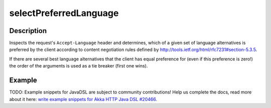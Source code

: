 .. _-selectPreferredLanguage-java-:

selectPreferredLanguage
=======================

Description
-----------
Inspects the request's ``Accept-Language`` header and determines,
which of a given set of language alternatives is preferred by the client according to content negotiation rules
defined by http://tools.ietf.org/html/rfc7231#section-5.3.5.

If there are several best language alternatives that the client has equal preference for
(even if this preference is zero!) the order of the arguments is used as a tie breaker (first one wins).

Example
-------
TODO: Example snippets for JavaDSL are subject to community contributions! Help us complete the docs, read more about it here: `write example snippets for Akka HTTP Java DSL #20466 <https://github.com/akka/akka/issues/20466>`_.

